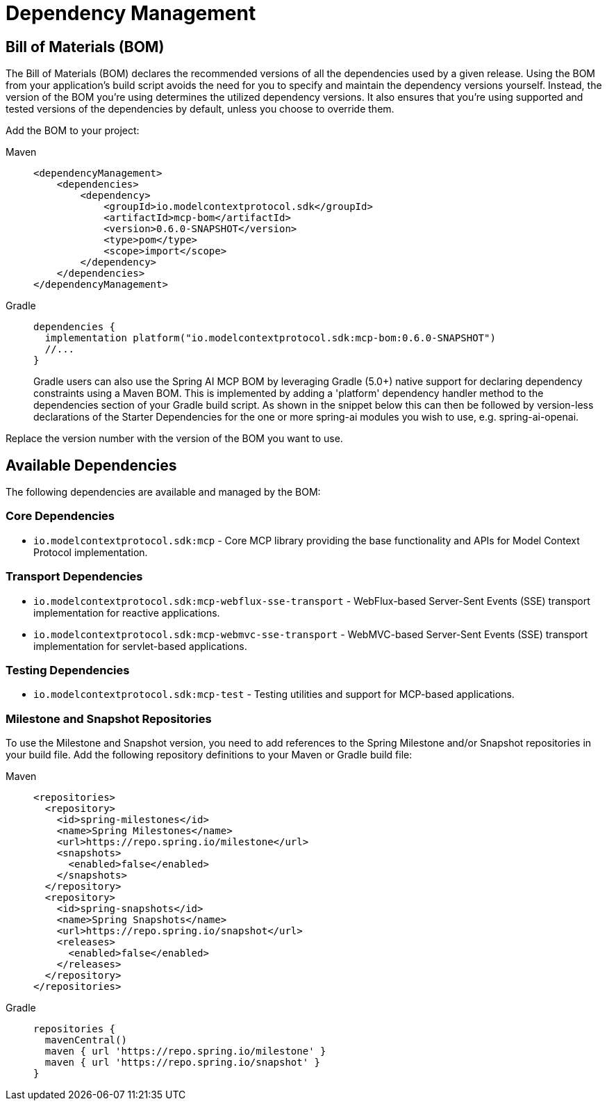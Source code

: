 [[dependency-management]]
= Dependency Management

[[mcp-bom]]
== Bill of Materials (BOM)

The Bill of Materials (BOM) declares the recommended versions of all the dependencies used by a given release.
Using the BOM from your application’s build script avoids the need for you to specify and maintain the dependency versions yourself.
Instead, the version of the BOM you’re using determines the utilized dependency versions.
It also ensures that you’re using supported and tested versions of the dependencies by default, unless you choose to override them.

Add the BOM to your project:

[tabs]
======
Maven::
+
[source,xml,indent=0,subs="verbatim,quotes"]
----
<dependencyManagement>
    <dependencies>
        <dependency>
            <groupId>io.modelcontextprotocol.sdk</groupId>
            <artifactId>mcp-bom</artifactId>
            <version>0.6.0-SNAPSHOT</version>
            <type>pom</type>
            <scope>import</scope>
        </dependency>
    </dependencies>
</dependencyManagement>
----

Gradle::
+
[source,groovy,indent=0,subs="verbatim,quotes"]
----
dependencies {
  implementation platform("io.modelcontextprotocol.sdk:mcp-bom:0.6.0-SNAPSHOT")
  //...
}
----
Gradle users can also use the Spring AI MCP BOM by leveraging Gradle (5.0+) native support for declaring dependency constraints using a Maven BOM.
This is implemented by adding a 'platform' dependency handler method to the dependencies section of your Gradle build script.
As shown in the snippet below this can then be followed by version-less declarations of the Starter Dependencies for the one or more spring-ai modules you wish to use, e.g. spring-ai-openai.
======

Replace the version number with the version of the BOM you want to use.

[[dependencies]]
== Available Dependencies

The following dependencies are available and managed by the BOM:

=== Core Dependencies

* `io.modelcontextprotocol.sdk:mcp` - Core MCP library providing the base functionality and APIs for Model Context Protocol implementation.

=== Transport Dependencies

* `io.modelcontextprotocol.sdk:mcp-webflux-sse-transport` - WebFlux-based Server-Sent Events (SSE) transport implementation for reactive applications.
* `io.modelcontextprotocol.sdk:mcp-webmvc-sse-transport` - WebMVC-based Server-Sent Events (SSE) transport implementation for servlet-based applications.

=== Testing Dependencies

* `io.modelcontextprotocol.sdk:mcp-test` - Testing utilities and support for MCP-based applications.

[[repositories]]
=== Milestone and Snapshot Repositories

To use the Milestone and Snapshot version, you need to add references to the Spring Milestone and/or Snapshot repositories in your build file.
Add the following repository definitions to your Maven or Gradle build file:

[tabs]
======
Maven::
+
[source,xml,indent=0,subs="verbatim,quotes"]
----
  <repositories>
    <repository>
      <id>spring-milestones</id>
      <name>Spring Milestones</name>
      <url>https://repo.spring.io/milestone</url>
      <snapshots>
        <enabled>false</enabled>
      </snapshots>
    </repository>
    <repository>
      <id>spring-snapshots</id>
      <name>Spring Snapshots</name>
      <url>https://repo.spring.io/snapshot</url>
      <releases>
        <enabled>false</enabled>
      </releases>
    </repository>
  </repositories>
----

Gradle::
+
[source,groovy,indent=0,subs="verbatim,quotes"]
----
repositories {
  mavenCentral()
  maven { url 'https://repo.spring.io/milestone' }
  maven { url 'https://repo.spring.io/snapshot' }
}
----
======
